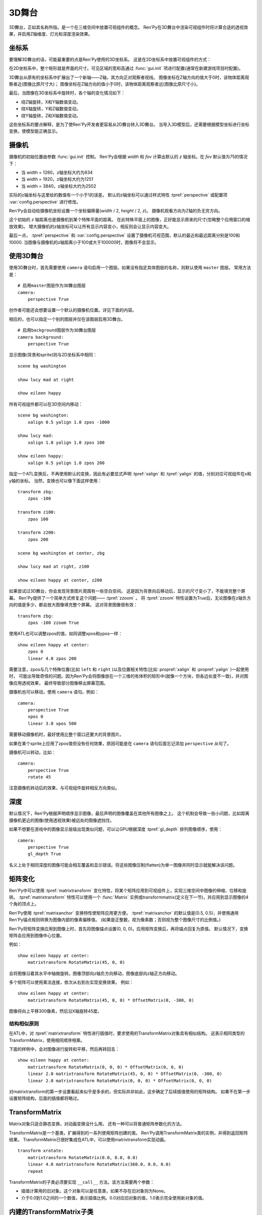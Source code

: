 .. _3dstage:

3D舞台
========

3D舞台，正如其名称所指，是一个在三维空间中放置可视组件的概念。
Ren'Py在3D舞台中渲染可视组件时将计算合适的透视效果，并启用Z轴维度、灯光和深度渲染效果。

.. _coordinates:

坐标系
-----------

要理解3D舞台的话，可能最重要的点是Ren'Py使用的3D坐标系。
这是在2D坐标系中放置可视组件的方式：

.. image:: axes_3d_1.png

在2D坐标系中，整个矩形就是界面的尺寸。可见区域的宽和高通过 :func:`gui.init` 项进行配置(通常在新建游戏项目时配置)。

.. image:: axes_3d_2.png

3D舞台从原有的坐标系中扩展出了一个新轴——Z轴，其方向正对观察者视线。
图像坐标在Z轴方向的值大于0时，该物体距离观察者近(图像比原尺寸大)；
图像坐标在Z轴方向的值小于0时，该物体距离观察者远(图像比原尺寸小)。

.. image:: axes_3d_3.png

最后，当图像在3D坐标系中旋转时，各个轴的变化情况如下：

* 绕Z轴旋转，X和Y轴数值变动。
* 绕X轴旋转，Y和Z轴数值变动。
* 绕Y轴旋转，Z和X轴数值变动。

这些坐标系的要点解释，是为了使Ren'Py开发者更容易从2D舞台转入3D舞台。
当导入3D模型后，还需要根据模型坐标进行坐标变换，使模型能正确显示。

.. _camera:

摄像机
------

摄像机的初始位置由参数 :func:`gui.init` 控制。
Ren'Py会根据 `width` 和 `fov` 计算出默认的 `z` 轴坐标。在 `fov` 默认值为75的情况下：

* 当 width = 1280，z轴坐标大约为834
* 当 width = 1920，z轴坐标大约为1251
* 当 width = 3840，z轴坐标大约为2502

实际的z轴坐标与这里给的数值有一个小于1的误差。
默认的z轴坐标可以通过样式特性 :tpref:`perspective` 或配置项 :var:`config.perspective` 进行修改。

Ren'Py会自动给摄像机坐标设置一个坐标偏移量(`width` / 2, `height` / 2, `z`)。
摄像机观看方向为Z轴的负无穷方向。

这个初始的 `z` 轴距离也是摄像机到某个特殊平面的距离。
在此特殊平面上的图像，正好能显示原来的尺寸(忽略整个应用窗口的缩放效果)。
增大摄像机的z轴坐标可以让所有显示内容变小，相反则会让显示内容变大。

最后一点， :tpref:`perspective` 和 :var:`config.perspective` 设置了摄像机可视范围，默认的最近和最远距离分别是100和10000.
当图像与摄像机的z轴距离小于100或大于100000时，图像将不会显示。

.. var:: config.perspective = (100, z, 100000)

    当 :tpref:`perspective` 没有设置为一个3元的元组时使用的默认值。
    ``z`` 的值取决于游戏对三维空间的需求。

.. _using-the-3d-stage:

使用3D舞台
------------------

使用3D舞台时，首先需要使用 ``camera`` 语句启用一个图层。如果没有指定具体图层的名称，则默认使用 ``master`` 图层。
常用方法是：

::

    # 启用master图层作为3D舞台图层
    camera:
        perspective True

创作者可能还会想要设置一个默认的摄像机位置。详见下面的内容。

相应的，也可以指定一个别的图层并仅在该图层启用3D舞台。

::

    # 启用background图层作为3D舞台图层
    camera background:
        perspective True

显示图像(背景和sprite)则与2D坐标系中相同：

::

    scene bg washington

    show lucy mad at right

    show eileen happy

所有可视组件都可以在3D空间内移动：

::


    scene bg washington:
        xalign 0.5 yalign 1.0 zpos -1000

    show lucy mad:
        xalign 1.0 yalign 1.0 zpos 100

    show eileen happy:
        xalign 0.5 yalign 1.0 zpos 200

指定一个ATL变换后，不再使用默认的变换，因此有必要显式声明 :tpref:`xalign` 和 :tpref:`yalign` 的值，分别对应可视组件在x和y轴的坐标。
当然，变换也可以像下面这样使用：

::

    transform zbg:
        zpos -100

    transform z100:
        zpos 100

    transform z200:
        zpos 200

    scene bg washington at center, zbg

    show lucy mad at right, z100

    show eileen happy at center, z200

如果尝试过3D舞台，你会发现背景图片周围有一些空白空间。
这是因为背景向后移动后，显示的尺寸变小了，不能填充整个屏幕。
Ren'Py提供了一个简单方式修复这个问题—— :tpref:`zzoom` 。
将 :tpref:`zzoom` 特性设置为True后，无论图像在z轴负方向的值是多少，都会放大图像填充整个屏幕。
这对背景图像很有效：

::

    transform zbg:
        zpos -100 zzoom True

使用ATL也可以调整zpos的值，如同调整xpos和ypos一样：

::

    show eileen happy at center:
        zpos 0
        linear 4.0 zpos 200

需要注意，zpos与几个特殊位置(比如 ``left`` 和 ``right`` )以及位置相关特性(比如 :propref:`xalign` 和 :propref:`yalign` )一起使用时，
可能出导致奇怪的问题。因为Ren'Py会将图像放在一个三维的有体积的矩形中(就像一个方块，但各边长度不一致)，并对图像应用透视效果，
最终导致部分图像移出屏幕范围。

摄像机也可以移动，使用 ``camera`` 语句。例如：

::

    camera:
        perspective True
        xpos 0
        linear 3.0 xpos 500

需要移动摄像机时，最好使用比整个窗口还要大的背景图片。

如果在某个sprite上应用了zpos值但没有任何效果，原因可能是在 ``camera`` 语句后面忘记添加 ``perspective`` 从句了。

摄像机可以转动，比如：

::

    camera:
        perspective True
        rotate 45

注意摄像机转动后的效果，与可视组件旋转相反方向类似。

.. _depth:

深度
-----

默认情况下，Ren'Py根据声明顺序显示图像，最后声明的图像覆盖在其他所有图像之上。
这个机制会导致一些小问题，比如距离摄像机更近的图像(使用透视效果)被远处的图像遮挡住。

如果不想要在游戏中的图像显示层级出现类似问题，可以让GPU根据深度 :tpref:`gl_depth` 排列图像顺序，使用：

::

    camera:
        perspective True
        gl_depth True

名义上处于相同深度的图像可能会相互覆盖和显示错误。将这些图像压制(flatten)为单一图像并同时显示就能解决该问题。

.. _matrix-transforms:

矩阵变化
-----------------

Ren'Py中可以使用 :tpref:`matrixtransform` 变化特性，将某个矩阵应用到可视组件上，实现三维空间中图像的伸缩、位移和旋转。
:tpref:`matrixtransform` 特性可以使用一个 :func:`Matrix` 实例或transformmatrix(定义在下一节)，并应用到显示图像的4个角的顶点上。

Ren'Py使用 :tpref:`matrixanchor` 变换特性使矩阵应用更方便。
:tpref:`matrixanchor` 的默认值是(0.5, 0.5)，并使用通用Ren'Py锚点规则转换为图像内部的像素偏移值。
(如果是正整数，视为像素数；否则视为整个图像尺寸的比例值。)

Ren'Py将矩阵变换应用到图像上时，首先将图像锚点设置(0, 0, 0)。应用矩阵变换后，再将锚点回复为原值。
默认情况下，变换矩阵会应用到图像中心位置。

例如：

::

    show eileen happy at center:
        matrixtransform RotateMatrix(45, 0, 0)

会将图像沿着其水平中轴做旋转。图像顶部向z轴负方向移动，图像底部向z轴正方向移动。

多个矩阵可以使用乘法连接，依次从右到左实现变换效果。
例如：

::

    show eileen happy at center:
        matrixtransform RotateMatrix(45, 0, 0) * OffsetMatrix(0, -300, 0)

图像将向上平移300像素，然后沿X轴旋转45度。

.. _3dstage-structural-similarity:

结构相似原则
^^^^^^^^^^^^^^^^

在ATL中，对 :tpref:`matrixtransform` 特性进行插值时，要求使用的TransformMatrix对象具有相似结构。
这表示相同类型的TransformMatrix，使用相同顺序相乘。

下面的样例中，会对图像进行旋转和平移，然后再转回去：

::

    show eileen happy at center:
        matrixtransform RotateMatrix(0, 0, 0) * OffsetMatrix(0, 0, 0)
        linear 2.0 matrixtransform RotateMatrix(45, 0, 0) * OffsetMatrix(0, -300, 0)
        linear 2.0 matrixtransform RotateMatrix(0, 0, 0) * OffsetMatrix(0, 0, 0)

对matrixtransform的第一步设置看起来似乎是多余的，但实际并非如此，这步确定了后续插值使用的矩阵结构。
如果不在第一步设置矩阵结构，后面的插值都将略过。

.. _transformmatrix:

TransformMatrix
---------------

Matrix对象只适合静态变换，对动画变换没什么用。
还有一种可以将普通矩阵参数化的方法。

TransformMatrix是一个基类，扩展得到的一系列使用矩阵创建的类。
Ren'Py调用TransformMatrix类的实例，并得到返回矩阵结果。
TransformMatrix已很好集成在ATL中，可以使用matrixtransform实现动画。

::

    transform xrotate:
        matrixtransform RotateMatrix(0.0, 0.0, 0.0)
        linear 4.0 matrixtransform RotateMatrix(360.0, 0.0, 0.0)
        repeat

TransformMatrix的子类必须要实现 ``__call__`` 方法。该方法需要两个参数：

* 插值计算用的旧对象。这个对象可以是任意类，如果不存在旧对象则为None。
* 介于0.0到1.0之间的一个数值，表示插值比例。0.0对应旧对象的值，1.0表示完全使用新对象的值。

.. _build-in-transformmatrix-subclasses:

内建的TransformMatrix子类
-------------------------

下面的列表是Ren'Py内建的TransformMaxtrix子类：

.. function:: OffsetMatrix(x, y, z)

    TransformMatrix子类，将顶点移动固定数值后，返回一个矩阵。

.. function:: RotateMatrix(x, y, z)

    TransformMatrix子类，将可视组件绕原点旋转后，返回一个矩阵。

    `x, y, x`
        绕远点旋转的数量，单位是度。

    旋转按如下顺序实行：

    * 在Y/Z平面顺时针旋转x度。
    * 在Z/X平面顺时针旋转y度。
    * 在X/Y平面顺时针旋转z度。

.. function:: ScaleMatrix(x, y, z)

    TransformMatrix子类，缩放可视组件后，返回一个矩阵。

    `x, y, x`
        各轴缩放系数。

.. _3d-transform-properties:

变换特性
--------------------

下列变换特性可以在3D舞台中使用。

    :tpref:`perspective`， :tpref:`matrixanchor`， :tpref:`matrixtransform`， :tpref:`zpos`， :tpref:`zzoom`

.. transform-property:: matrixanchor

    :type: (position, position)
    :default: (0.5, 0.5)

    该特性指定图像关联的锚点位置矩阵。
    如果变量是浮点数，是与子组件尺寸相关的比例值；否则，表示像素数。

    应用其他变换特性，比如point_to、orientation、xrotate、yrotate、zrotate和matrixtransform，必须设置的原点(0, 0, 0)的坐标。
    该特性会将matrixtransform应用的变换对象的值设置为原点(0, 0, 0)的位置。

.. transform-property:: point_to

    :type: (float, float, float), Camera, or None
    :default: None

    该特性给定了一个坐标，表示指向。相机或可视组件经过变换后，可能发生旋转并面向指定的坐标，并且相机或可视组件移动后始终保持面向此坐标。

    若该值为None，就不会发生旋转。

    若该值不是None，可能是一个三元元组或 :func:`Camera` 的实例。
    (x, y, z)格式的元组表示目标兴趣点坐标。Camera实例表示相机坐标。

    Note point_to isn't updated automatically. so, you should write like below if
    you want it is updated
    注意point_to的值不会自动更新。想要更新的话，请按下列方式写脚本：

    ::

        # 艾琳总是正面朝向相机。
        show eileen happy at center:
            point_to Camera()
            0
            repeat

    .. class:: Camera(layer='master')

        该类的实例可以用作point_to特性的值，表示指定图层上的相机坐标。

        `layer`
            图层名。

.. transform-property:: orientation

    :type: (float, float, float) or None
    :default: None

    该特性会旋转相机或可视组件。三个数值分辨表示围绕x、y和z轴的旋转，单位是度(degree)。
    应用在可视组件上顺序分别为x、y、z轴。应用在相机上顺序分别是z、y、x轴。

    当需要对旋转的值进行插值计算时，会使用最短路径算法，在新旧两个值之间的计算结果。

    若该特性值为None，不应用任何旋转。

.. transform-property:: xrotate

    :type: float or None
    :default: None

    该特性表示相机或可视组件绕着x轴旋转。数值表示旋转角度，单位是度(degree)。
    应用在可视组件上顺序分别为x、y、z轴。应用在相机上顺序分别是z、y、x轴。

    若该特性值为None，不绕x轴方向旋转。

.. transform-property:: yrotate

    :type: float or None
    :default: None

    该特性表示相机或可视组件绕着y轴旋转。数值表示旋转角度，单位是度(degree)。
    应用在可视组件上顺序分别为x、y、z轴。应用在相机上顺序分别是z、y、x轴。

    若该特性值为None，不绕y轴方向旋转。

.. transform-property:: zrotate

    :type: float or None
    :default: None

    该特性表示相机或可视组件绕着z轴旋转。数值表示旋转角度，单位是度(degree)。
    应用在可视组件上顺序分别为x、y、z轴。应用在相机上顺序分别是z、y、x轴。

    若该特性值为None，不绕z轴方向旋转。

.. transform-property:: matrixtransform

    :type: None or Matrix or TransformMatrix
    :default: None

    若非空，该特性指定的矩阵用于变换子组件的顶点变换。
    该变换对象用作子组件变换位置与屏幕坐标间的转换。

    对该特性进行插值计算时，必须使用TransformMatrix对象，并且这些对象具有相似结构。

.. transform-property:: perspective

    :type: True or False or Float or (Float, Float, Float)
    :default: None

    该特性应用到某个变换时，启用透视渲染效果。
    特性值应该是个3元元组，分别表示最近平面、1:1平面z轴距离和最远平面。

    如果值是一个浮点数，最近和最远平面从配置项 :var:`config.perspective` 获取。
    如果值是True，所有3个数值都从配置项 :var:`config.perspective` 获取。

    当perspective特性不是False时， :tpref:`xpos` 、 :tpref:`ypos` 、 :tpref:`zpos` 和 :tpref:`rotate` 的值是反转的，
    表示相对摄像机的位置，而不是某个子组件自身的坐标。

    由于透视变换假设结果是与窗口对其的，所以不要用 :tpref:`xanchor`、 :tpref:`yanchor`、:tpref:`anchor`、:tpref:`align`、:tpref:`center`。

.. transform-property:: zpos

    :type: float
    :default: 0

    改特性表示子组件在z轴方向的偏移。
    当perspective特性值是False时，可以直接使用该特性值，否则需要乘以-1后再使用。

    如果设置该特性后子组件消失，可能的原因是作为父组件的可视组件本身的zpos是False。

.. transform-property:: zzoom

    :type: bool
    :default: False

    若该特性值为True，1:1平面(`zone`)的z轴距离将于该可视组件的zpos值保持一致。
    子组件则根据 (`zone` - `zpos`) / `zone` 在x和y轴缩放。

    改特性用作背景的可视组件，在 `zpos` 为负值的情况下，不会出现显示过小无法覆盖整个屏幕的情况。
    该项设置为True后，背景图像始终将以1:1的比例显示。
